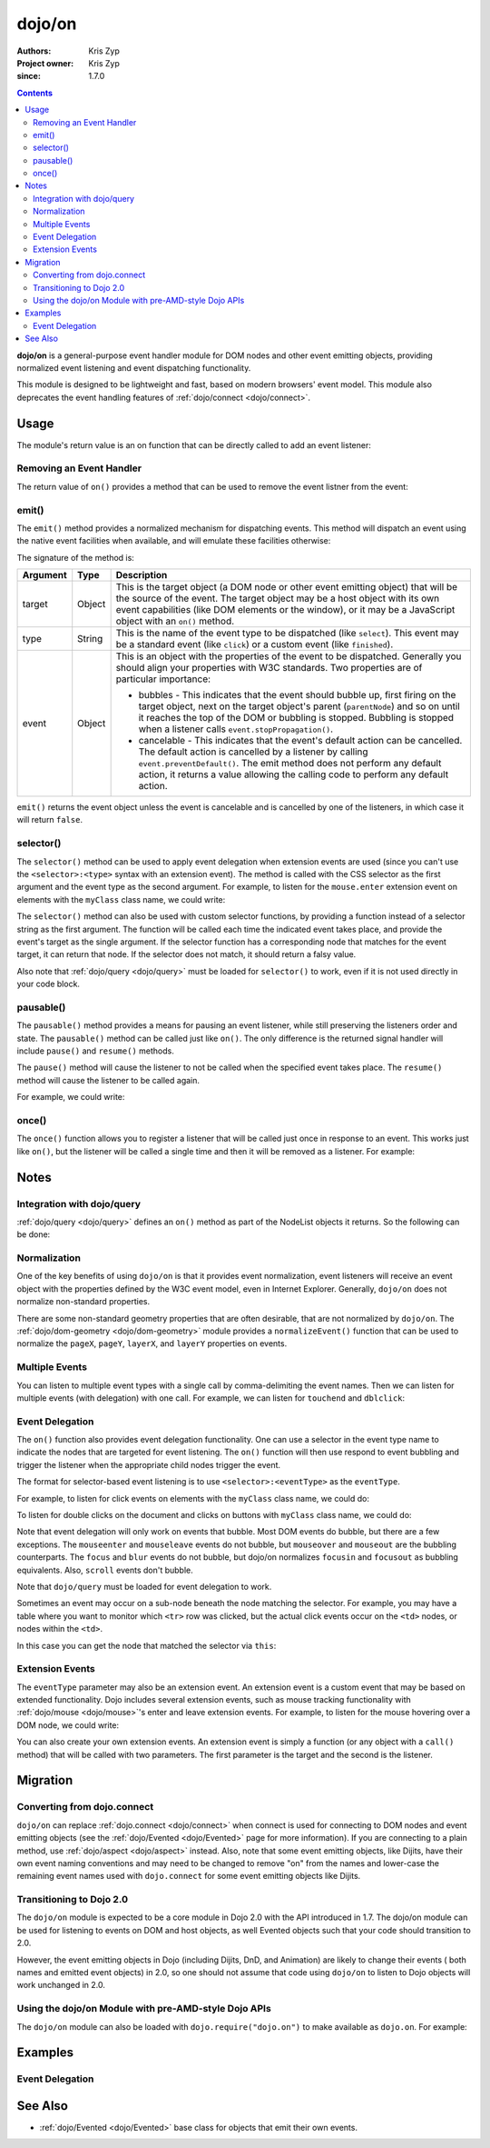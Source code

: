 .. _dojo/on:

=======
dojo/on
=======

:Authors: Kris Zyp
:Project owner: Kris Zyp
:since: 1.7.0

.. contents ::
  :depth: 2

**dojo/on** is a general-purpose event handler module for DOM nodes and other event emitting objects, providing 
normalized event listening and event dispatching functionality.

This module is designed to be lightweight and fast, based on modern browsers' event model.  This module also 
deprecates the event handling features of :ref:`dojo/connect <dojo/connect>`.

Usage
=====

The module's return value is an on function that can be directly called to add an event listener:

.. js ::

  require(["dojo/on"], function(on){
    on(target, "event", function(e){
      // handle the event
    });
  });


Removing an Event Handler
-------------------------

The return value of ``on()`` provides a method that can be used to remove the event listner from the event:

.. js ::

  require(["dojo/on", "dojo/_base/window"], function(on, win){
    var signal = on(win.doc, "click", function(){
      // remove listener after first event
      signal.remove();
      // do something else...
    });
  });

emit()
------

The ``emit()`` method provides a normalized mechanism for dispatching events. This method will dispatch an event using 
the native event facilities when available, and will emulate these facilities otherwise:

.. js ::

  require(["dojo/on"], function(on){
    on(target, "event", function(e){
      // handle event
    });

    on.emit(target, "event", {
      bubbles: true,
      cancelable: true
    });
  });

The signature of the method is:

======== ====== =======================================================================================================
Argument Type   Description
======== ====== =======================================================================================================
target   Object This is the target object (a DOM node or other event emitting object) that will be the source of the 
                event. The target object may be a host object with its own event capabilities (like DOM elements or 
                the window), or it may be a JavaScript object with an ``on()`` method.
type     String This is the name of the event type to be dispatched (like ``select``). This event may be a standard 
                event (like ``click``) or a custom event (like ``finished``).
event    Object This is an object with the properties of the event to be dispatched. Generally you should align your 
                properties with W3C standards. Two properties are of particular importance:

                * bubbles - This indicates that the event should bubble up, first firing on the target object, next on 
                  the target object's parent (``parentNode``) and so on until it reaches the top of the DOM or 
                  bubbling is stopped. Bubbling is stopped when a listener calls ``event.stopPropagation()``.

                * cancelable - This indicates that the event's default action can be cancelled. The default action is 
                  cancelled by a listener by calling ``event.preventDefault()``. The emit method does not perform any 
                  default action, it returns a value allowing the calling code to perform any default action.
======== ====== =======================================================================================================

``emit()`` returns the event object unless the event is cancelable and is cancelled by one of the listeners, in which 
case it will return ``false``.

.. _dojo/on#selector-function:

selector()
----------

The ``selector()`` method can be used to apply event delegation when extension events are used (since you can't use 
the ``<selector>:<type>`` syntax with an extension event).  The method is called with the CSS selector as the first 
argument and the event type as the second argument.  For example, to listen for the ``mouse.enter`` extension event on 
elements with the ``myClass`` class name, we could write:

.. js ::

  require(["dojo/on", "dojo/mouse", "dojo/query!css2"], function(on, mouse){
    on(node, on.selector(".myClass", mouse.enter), myClassHoverHandler);
  });

The ``selector()`` method can also be used with custom selector functions, by providing a function instead of a 
selector string as the first argument. The function will be called each time the indicated event takes place, and 
provide the event's target as the single argument. If the selector function has a corresponding node that matches for 
the event target, it can return that node. If the selector does not match, it should return a falsy value.

Also note that :ref:`dojo/query <dojo/query>` must be loaded for ``selector()`` to work, even if it is not used 
directly in your code block.

pausable()
----------

The ``pausable()`` method provides a means for pausing an event listener, while still preserving the listeners order 
and state.  The ``pausable()`` method can be called just like ``on()``.  The only difference is the returned signal 
handler will include ``pause()`` and ``resume()`` methods.

The ``pause()`` method will cause the listener to not be called when the specified event takes place. The ``resume()`` 
method will cause the listener to be called again.

For example, we could write:

.. js ::

  require(["dojo/on"], function(on){
    var buttonHandler = on.pausable(button, "click", clickHandler);
    
    on(disablingButton, "click", function(){
      buttonHandler.pause();
    });

    on(enablingButton, "click", function(){
      buttonHandler.resume();
    });
  });

once()
------

The ``once()`` function allows you to register a listener that will be called just once in response to an event. This 
works just like ``on()``, but the listener will be called a single time and then it will be removed as a listener. For 
example:

.. js ::

  require(["dojo/on"], function(on){
    on.once(finishedButton, "click", function(){
      // will only fire once...
    });
  });

Notes
=====

Integration with dojo/query
---------------------------

:ref:`dojo/query <dojo/query>` defines an ``on()`` method as part of the NodeList objects it returns.  So the 
following can be done:

.. js ::
  
  require(["dojo/query"], function(query){
    query("button").on("click", clickHandler);
  });

Normalization
-------------

One of the key benefits of using ``dojo/on`` is that it provides event normalization, event listeners will receive an 
event object with the properties defined by the W3C event model, even in Internet Explorer.  Generally, ``dojo/on`` 
does not normalize non-standard properties.

There are some non-standard geometry properties that are often desirable, that are not normalized by ``dojo/on``.
The :ref:`dojo/dom-geometry <dojo/dom-geometry>` module provides a ``normalizeEvent()`` function that can be used to 
normalize the ``pageX``, ``pageY``, ``layerX``, and ``layerY`` properties on events.

Multiple Events
---------------

You can listen to multiple event types with a single call by comma-delimiting the event names. Then we can listen for 
multiple events (with delegation) with one call. For example, we can listen for ``touchend`` and ``dblclick``:

.. js ::

  require("dojo/on", function(on){
    on(element, "dblclick, touchend", function(e){
      // handle either event
    });
  });

Event Delegation
----------------

The ``on()`` function also provides event delegation functionality.  One can use a selector in the event type name to 
indicate the nodes that are targeted for event listening.  The ``on()`` function will then use respond to event 
bubbling and trigger the listener when the appropriate child nodes trigger the event.

The format for selector-based event listening is to use ``<selector>:<eventType>`` as the ``eventType``.

For example, to listen for click events on elements with the ``myClass`` class name, we could do:

.. js ::

  require(["dojo/on", "dojo/_base/window", "dojo/query"], function(on, win){
    on(win.doc, ".myClass:click", clickHandler);
  });

To listen for double clicks on the document and clicks on buttons with ``myClass`` class name, we could do:

.. js ::

  on(document, "dblclick, button.myClass:click", clickHandler);

Note that event delegation will only work on events that bubble.  Most DOM events do bubble, but there are a few 
exceptions.  The ``mouseenter`` and ``mouseleave`` events do not bubble, but ``mouseover`` and ``mouseout`` are the 
bubbling counterparts.  The ``focus`` and ``blur`` events do not bubble, but dojo/on normalizes ``focusin`` and 
``focusout`` as bubbling equivalents.  Also, ``scroll`` events don't bubble.

Note that ``dojo/query`` must be loaded for event delegation to work.

Sometimes an event may occur on a sub-node beneath the node matching the selector.  For example, you may have a table 
where you want to monitor which ``<tr>`` row was clicked, but the actual click events occur on the ``<td>`` nodes, or 
nodes within the ``<td>``.

In this case you can get the node that matched the selector via ``this``:

.. js ::

  require(["dojo/on", "dojo/query"], function(on){
    on(myTable, "tr:click", function(evt){
      console.log("Clicked on node ", evt.target, " in table row ", this);
    });
  });

Extension Events
----------------

The ``eventType`` parameter may also be an extension event.  An extension event is a custom event that may be based on 
extended functionality.  Dojo includes several extension events, such as mouse tracking functionality with 
:ref:`dojo/mouse <dojo/mouse>`\'s enter and leave extension events.  For example, to listen for the mouse hovering 
over a DOM node, we could write:

.. js ::

  require(["dojo/on", "dojo/mouse"], function(on, mouse){
    on(node, mouse.enter, hoverHandler);
  });

You can also create your own extension events.  An extension event is simply a function (or any object with a 
``call()`` method) that will be called with two parameters.  The first parameter is the target and the second is the 
listener.

Migration
=========

Converting from dojo.connect
----------------------------

``dojo/on`` can replace :ref:`dojo.connect <dojo/connect>` when connect is used for connecting to DOM nodes and event 
emitting objects (see the :ref:`dojo/Evented <dojo/Evented>` page for more information). If you are connecting to a 
plain method, use :ref:`dojo/aspect <dojo/aspect>` instead.  Also, note that some event emitting objects, like Dijits, 
have their own event naming conventions and may need to be changed to remove "on" from the names and lower-case the 
remaining event names used with ``dojo.connect`` for some event emitting objects like Dijits.

Transitioning to Dojo 2.0
-------------------------

The ``dojo/on`` module is expected to be a core module in Dojo 2.0 with the API introduced in 1.7.  The dojo/on module 
can be used for listening to events on DOM and host objects, as well Evented objects such that your code should 
transition to 2.0.

However, the event emitting objects in Dojo (including Dijits, DnD, and Animation) are likely to change their events (
both names and emitted event objects) in 2.0, so one should not assume that code using ``dojo/on`` to listen to Dojo 
objects will work unchanged in 2.0.

Using the dojo/on Module with pre-AMD-style Dojo APIs
-----------------------------------------------------

The ``dojo/on`` module can also be loaded with ``dojo.require("dojo.on")`` to make available as ``dojo.on``. For 
example:

.. js ::

  dojo.require("dojo.on");
  dojo.on(document, "click", clickHandler);

Examples
========

Event Delegation
----------------

.. code-example ::
  :djConfig: async: true

  Using event delegation on an HTML table to highlight rows and columns.

  .. js ::

    require([
      'dojo/on',
      'dojo/dom-class',
      'dojo/dom-attr',
      'dojo/query',  // note that dojo/query must be loaded for event delegation to work
      'dojo/domReady!'
    ], function(on, domClass, domAttr, query) {
  
      var highlighter = {
  
        setCol: function(cellIdx, classStr, tbl) {
          var i = 0, len = tbl.rows.length;
          for (i; i < len; i++) {
            var cell = tbl.rows[i].cells[cellIdx];
            if (cell && !domAttr.has(cell, 'colspan')) {  // provided index might not be available and skip header 
                                                          //cells with colspan
              domClass.toggle(cell, classStr)
            }
          }
        },
  
        highlightCol: function(cssQuery, classStr) {
          var self = this;
          query(cssQuery).on('td:mouseover, td:mouseout', function(evt) {
            self.setCol(this.cellIndex, classStr, evt.currentTarget);
          });
        },
  
        highlightRow: function(cssQuery, classStr) {
          // note: this could also just be set through css with pseudoclass hover
          query(cssQuery).on('tr:mouseover, tr:mouseout', function() {
            domClass.toggle(this, classStr);
          });
        },
  
        highlightBoth: function(cssQuery, classStrRow, classStrCol){
          var self = this;
          query(cssQuery).on('td:mouseover, td:mouseout', function(evt) {
            var tbl = evt.currentTarget;
            var tr = evt.target.parentNode;
            var td = evt.target;
            self.setCol(td.cellIndex, classStrCol, tbl);
            domClass.toggle(tr, classStrRow);
          });
        }
      };
  
      highlighter.highlightBoth('#tbl', 'tdHover', 'trHover');
  
    });

  .. css ::

    #tbl { border-collapse: collapse; }
    #tbl td, #tbl th { border-color: #AAAAAA; border-style: solid; border-width: 0 1px; padding: 3px 9px; }

    #tbl th { text-align: center; }
    #tbl td, .tbl th { text-align: right; }
    #tbl td:first-child { text-align: left; }

    .tdHover { background-color: #005197; color: #ffffff; }
    .trHover { background-color: #E98900; color: #ffffff; }

  .. html ::

    <table id="tbl">
    <tbody>
      <tr><th></th><th colspan="12">Main</th></tr>
      <tr><th></th><th colspan="2">Sub 1</th><th colspan="2">Sub 2</th><th colspan="2">Sub 3</th>
        <th colspan="2">Sub 4</th><th colspan="2">Sub 5</th><th colspan="2">Sub 6</th></tr>
      <tr><th>Categories</th><th>Unit</th><th>± %</th><th>Unit</th><th>± %</th><th>Unit</th><th>± %</th><th>Unit</th>
        <th>± %</th><th>Unit</th><th>± %</th><th>Unit</th><th>± %</th></tr>
      <tr><td>Category 1</td><td>473</td><td>15</td><td>686</td><td>540</td><td>141</td><td>101</td><td>1935</td>
        <td>745</td><td>43</td><td>161</td><td>515</td><td>52</td></tr>
      <tr><td>Category 2</td><td>20</td><td>161</td><td>127</td><td>13</td><td>201</td><td>14</td><td>278</td>
        <td>31</td><td>921</td><td>519</td><td>103</td><td>608</td></tr>
      <tr><td>Category 3</td><td>18</td><td>80</td><td>10</td><td>99</td><td>5</td><td>71</td><td>3</td>
        <td>70</td><td>1</td><td>105</td><td>10</td><td>45</td></tr>
      <tr><td>Catogory 4</td><td>378</td><td>9</td><td>943</td><td>11</td><td>1747</td><td>94</td>
        <td>236</td><td>19</td><td>3265</td><td>95</td><td>6788</td><td>4</td></tr>
    </tbody>
    </table>

See Also
========

* :ref:`dojo/Evented <dojo/Evented>` base class for objects that emit their own events.
